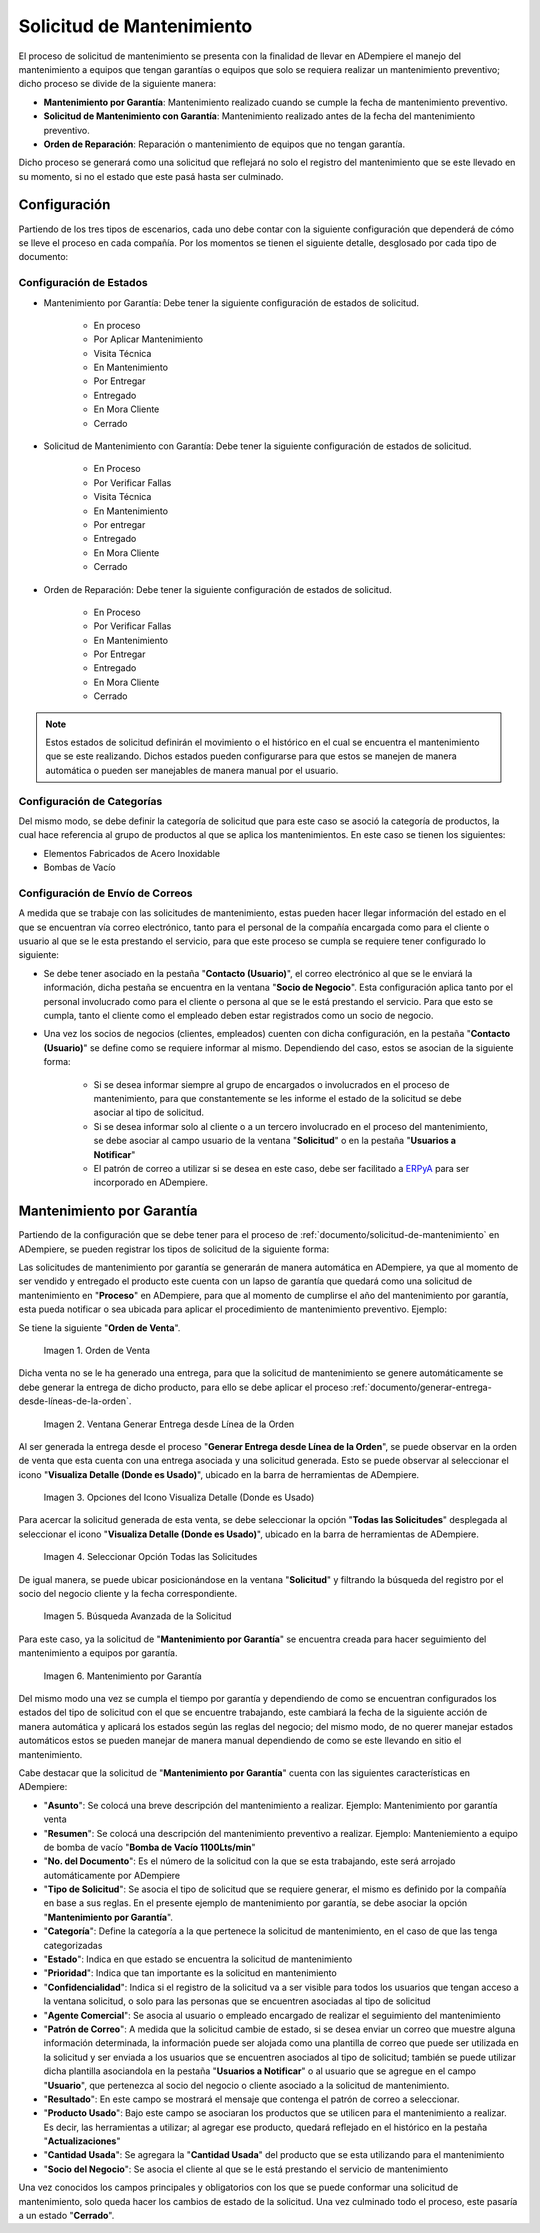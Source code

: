 .. _ERPyA: http://erpya.com
.. |orden de venta para mantenimiento por garantía| image:: resources/sales-order-for-warranty-maintenance.png
.. |ventana generar entrega desde línea de la orden| image:: resources/generate-delivery-from-order-line-window.png
.. |opciones del icono visualiza detalle donde es usado| image:: resources/icon-options-display-detail-where-it-is-used.png
.. |seleccionar opción todas las solicitudes| image:: resources/select-option-all-requests.png
.. |búsqueda avanzada de la solicitud| image:: resources/advanced-application-search.png
.. |registro de mantenimiento por garantía| image:: resources/warranty-maintenance-log.png

.. _documento/solicitud-de-mantenimiento:

**Solicitud de Mantenimiento**
==============================

El proceso de solicitud de mantenimiento se presenta con la finalidad de llevar en ADempiere el manejo del mantenimiento a equipos que tengan garantías o equipos que solo se requiera realizar un mantenimiento preventivo; dicho proceso se divide de la siguiente manera:

- **Mantenimiento por Garantía**: Mantenimiento realizado cuando se cumple la fecha de mantenimiento preventivo.

- **Solicitud de Mantenimiento con Garantía**: Mantenimiento realizado antes de la fecha del mantenimiento preventivo.

- **Orden de Reparación**: Reparación o mantenimiento de equipos que no tengan garantía.

Dicho proceso se generará como una solicitud que reflejará no solo el registro del mantenimiento que se este llevado en su momento, si no el estado que este pasá hasta ser culminado.

**Configuración**
-----------------

Partiendo de los tres tipos de escenarios, cada uno debe contar con la siguiente configuración que dependerá de cómo se lleve el proceso en cada compañía. Por los momentos se tienen el siguiente detalle, desglosado por cada tipo de documento:

**Configuración de Estados**
****************************

- Mantenimiento por Garantía: Debe tener la siguiente configuración de estados de solicitud.

    - En proceso
    - Por Aplicar Mantenimiento
    - Visita Técnica
    - En Mantenimiento
    - Por Entregar
    - Entregado
    - En Mora Cliente
    - Cerrado

- Solicitud de Mantenimiento con Garantía: Debe tener la siguiente configuración de estados de solicitud.

    - En Proceso
    - Por Verificar Fallas
    - Visita Técnica
    - En Mantenimiento
    - Por entregar
    - Entregado
    - En Mora Cliente
    - Cerrado

- Orden de Reparación: Debe tener la siguiente configuración de estados de solicitud.

    - En Proceso
    - Por Verificar Fallas
    - En Mantenimiento
    - Por Entregar
    - Entregado
    - En Mora Cliente
    - Cerrado

.. note::

    Estos estados de solicitud definirán el movimiento o el histórico en el cual se encuentra el mantenimiento que se este realizando. Dichos estados pueden configurarse para que estos se manejen de manera automática o pueden ser manejables de manera manual por el usuario.

**Configuración de Categorías**
*******************************

Del mismo modo, se debe definir la categoría de solicitud que para este caso se asoció la categoría de productos, la cual hace referencia al grupo de productos al que se aplica los mantenimientos. En este caso se tienen los siguientes:

- Elementos Fabricados  de Acero Inoxidable

- Bombas de Vacío

**Configuración de Envío de Correos**
*************************************

A medida que se trabaje con las solicitudes de mantenimiento, estas pueden hacer llegar información del estado en el que se encuentran vía correo electrónico, tanto para el personal de la compañía encargada como para el cliente o usuario al que se le esta prestando el servicio, para que este proceso se cumpla se requiere tener configurado lo siguiente:

- Se debe tener asociado en la pestaña "**Contacto (Usuario)**", el correo electrónico al que se le enviará la información, dicha pestaña se encuentra en la ventana "**Socio de Negocio**". Esta configuración aplica tanto por el personal involucrado como para el cliente o persona al que se le está prestando el servicio. Para que esto se cumpla, tanto el cliente como el empleado deben estar registrados como un socio de negocio.

- Una vez los socios de negocios (clientes, empleados) cuenten con dicha configuración, en la pestaña "**Contacto (Usuario)**" se define como se requiere informar al mismo. Dependiendo del caso, estos se asocian de la siguiente forma:

    - Si se desea informar siempre al grupo de encargados o involucrados en el proceso de mantenimiento, para que constantemente se les informe el estado de la solicitud se debe asociar al tipo de solicitud.

    - Si se desea informar solo al cliente o a un tercero involucrado en el proceso del mantenimiento, se debe asociar al campo usuario de la ventana "**Solicitud**" o en la pestaña "**Usuarios a Notificar**"

    - El patrón de correo a utilizar si se desea en este caso, debe ser facilitado a `ERPyA`_ para ser incorporado en ADempiere.

**Mantenimiento por Garantía**
------------------------------

Partiendo de la configuración que se debe tener para el proceso de :ref:`documento/solicitud-de-mantenimiento` en ADempiere, se pueden registrar los tipos de solicitud de la siguiente forma:

Las solicitudes de mantenimiento por garantía se generarán de manera automática en ADempiere, ya que al momento de ser vendido y entregado el producto este cuenta con un lapso de garantía que quedará como una solicitud de mantenimiento en "**Proceso**" en ADempiere, para que al momento de cumplirse el año del mantenimiento por garantía, esta pueda notificar o sea ubicada para aplicar el procedimiento de mantenimiento preventivo. Ejemplo:

Se tiene la siguiente "**Orden de Venta**".

    |orden de venta para mantenimiento por garantía|

    Imagen 1. Orden de Venta

Dicha venta no se le ha generado una entrega, para que la solicitud de mantenimiento se genere automáticamente se debe generar la entrega de dicho producto, para ello se debe aplicar el proceso :ref:`documento/generar-entrega-desde-líneas-de-la-orden`.

    |ventana generar entrega desde línea de la orden|

    Imagen 2. Ventana Generar Entrega desde Línea de la Orden

Al ser generada la entrega desde el proceso "**Generar Entrega desde Línea de la Orden**", se puede observar en la orden de venta que esta cuenta con una entrega asociada y una solicitud generada. Esto se puede observar al seleccionar el icono "**Visualiza Detalle (Donde es Usado)**", ubicado en la barra de herramientas de ADempiere.

    |opciones del icono visualiza detalle donde es usado|

    Imagen 3. Opciones del Icono Visualiza Detalle (Donde es Usado)

Para acercar la solicitud generada de esta venta, se debe seleccionar la opción "**Todas las Solicitudes**" desplegada al seleccionar el icono "**Visualiza Detalle (Donde es Usado)**", ubicado en la barra de herramientas de ADempiere.

    |seleccionar opción todas las solicitudes|

    Imagen 4. Seleccionar Opción Todas las Solicitudes

De igual manera, se puede ubicar posicionándose en la ventana "**Solicitud**" y filtrando la búsqueda del registro por el socio del negocio cliente y la fecha correspondiente.

    |búsqueda avanzada de la solicitud|

    Imagen 5. Búsqueda Avanzada de la Solicitud

Para este caso, ya la solicitud de "**Mantenimiento por Garantía**" se encuentra creada para hacer seguimiento del mantenimiento a equipos por garantía.

    |registro de mantenimiento por garantía|

    Imagen 6. Mantenimiento por Garantía

Del mismo modo una vez se cumpla el tiempo por garantía y dependiendo de como se encuentran configurados los estados del tipo de solicitud con el que se encuentre trabajando, este cambiará la fecha de la siguiente acción de manera automática y aplicará los estados según las reglas del negocio; del mismo modo, de no querer manejar estados automáticos estos se pueden manejar de manera manual dependiendo de como se este llevando en sitio el mantenimiento.

Cabe destacar que la solicitud de "**Mantenimiento por Garantía**" cuenta con las siguientes características en ADempiere:

- "**Asunto**": Se colocá una breve descripción del mantenimiento a realizar. Ejemplo: Mantenimiento por garantía venta

- "**Resumen**": Se colocá una descripción del mantenimiento preventivo a realizar. Ejemplo: Manteniemiento a equipo de bomba de vacío "**Bomba de Vacío 1100Lts/min**"

- "**No. del Documento**": Es el número de la solicitud con la que se esta trabajando, este será arrojado automáticamente por ADempiere

- "**Tipo de Solicitud**": Se asocia el tipo de solicitud que se requiere generar, el mismo es definido por la compañía en base a sus reglas. En el presente ejemplo de mantenimiento por garantía, se debe asociar la opción "**Mantenimiento por Garantía**".

- "**Categoría**": Define la categoría a la que pertenece la solicitud de mantenimiento, en el caso de que las tenga categorizadas

- "**Estado**": Indica en que estado se encuentra la solicitud de mantenimiento

- "**Prioridad**": Indica que tan importante es la solicitud en mantenimiento

- "**Confidencialidad**": Indica si el registro de la solicitud va a ser visible para todos los usuarios que tengan acceso a la ventana solicitud, o solo para las personas que se encuentren asociadas al tipo de solicitud

- "**Agente Comercial**": Se asocia al usuario o empleado encargado de realizar el seguimiento del mantenimiento

- "**Patrón de Correo**": A medida que la solicitud cambie de estado, si se desea enviar un correo que muestre alguna información determinada, la información puede ser alojada como una plantilla de correo que puede ser utilizada en la solicitud y ser enviada a los usuarios que se encuentren asociados al tipo de solicitud; también se puede utilizar dicha plantilla asociandola en la pestaña "**Usuarios a Notificar**" o al usuario que se agregue en el campo "**Usuario**", que pertenezca al socio del negocio o cliente asociado a la solicitud de mantenimiento.

- "**Resultado**": En este campo se mostrará el mensaje que contenga el patrón de correo a seleccionar.

- "**Producto Usado**": Bajo este campo se asociaran los productos que se utilicen para el mantenimiento a realizar. Es decir, las herramientas a utilizar; al agregar ese producto, quedará reflejado en el histórico en la pestaña "**Actualizaciones**"

- "**Cantidad Usada**": Se agregara la "**Cantidad Usada**" del producto que se esta utilizando para el mantenimiento

- "**Socio del Negocio**": Se asocia el cliente al que se le está prestando el servicio de mantenimiento

Una vez conocidos los campos principales y obligatorios con los que se puede conformar una solicitud de mantenimiento, solo queda hacer los cambios de estado de la solicitud. Una vez culminado todo el proceso, este pasaría a un estado "**Cerrado**".
